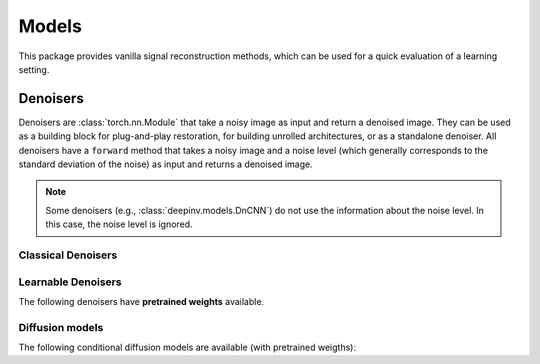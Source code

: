 .. _models:

Models
======
This package provides vanilla signal reconstruction methods,
which can be used for a quick evaluation of a learning setting.


.. autosummary::
   :toctree: stubs
   :template: myclass_template.rst
   :nosignatures:

   deepinv.models.ArtifactRemoval
   deepinv.models.DeepImagePrior

Denoisers
---------
Denoisers are :class:`torch.nn.Module` that take a noisy image as input and return a denoised image.
They can be used as a building block for plug-and-play restoration, for building unrolled architectures,
or as a standalone denoiser. All denoisers have a ``forward`` method that takes a noisy image and a noise level
(which generally corresponds to the standard deviation of the noise) as input and returns a denoised image.

.. note::

    Some denoisers (e.g., :class:`deepinv.models.DnCNN`) do not use the information about the noise level.
    In this case, the noise level is ignored.

Classical Denoisers
^^^^^^^^^^^^^^^^^^^^^

.. autosummary::
   :toctree: stubs
   :template: myclass_template.rst
   :nosignatures:

   deepinv.models.BM3D
   deepinv.models.MedianFilter
   deepinv.models.TGV
   deepinv.models.WaveletPrior
   deepinv.models.WaveletDict


Learnable Denoisers
^^^^^^^^^^^^^^^^^^^^^

.. autosummary::
   :toctree: stubs
   :template: myclass_template.rst
   :nosignatures:

   deepinv.models.AutoEncoder
   deepinv.models.ConvDecoder
   deepinv.models.UNet

The following denoisers have **pretrained weights** available.

.. autosummary::
   :toctree: stubs
   :template: myclass_template.rst
   :nosignatures:

   deepinv.models.DnCNN
   deepinv.models.DRUNet
   deepinv.models.SCUNet
   deepinv.models.GSDRUNet
   deepinv.models.SwinIR


Diffusion models
^^^^^^^^^^^^^^^^

The following conditional diffusion models are available (with pretrained weigths):

.. autosummary::
   :toctree: stubs
   :template: myclass_template.rst
   :nosignatures:

   deepinv.models.diffpir.UNetModel